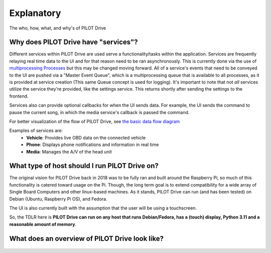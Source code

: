 Explanatory
====================

The who, how, what, and why's of PILOT Drive

Why does PILOT Drive have "services"?
-------------------------------------

Different services within PILOT Drive are used serve a functionality/tasks within the application.
Services are frequently relaying real time data to the UI and for that reason need to be ran
asynchronously. This is currently done via the use of
`multiprocessing Processes <https://docs.python.org/3/library/multiprocessing.html#multiprocessing.Process>`_ 
but this may be changed moving forward. All of a service's events that need to be conveyed to 
the UI are pushed via a "Master Event Queue", which is a multiprocessing queue that is available to 
all processes, as it is provided at service creation (This same Queue concept is used for logging). 
It's important to note that not *all* services utilize the service they're provided, like the settings
service. This returns shortly after sending the settings to the frontend.

Services also can provide optional callbacks for when the UI sends data. For example, the UI sends
the command to pause the current song, in which the media service's callback is passed the command.

For better visualization of the flow of PILOT Drive, see `the basic data flow diagram`_

Examples of services are:
 - **Vehicle**: Provides live OBD data on the connected vehicle
 - **Phone**: Displays phone notifications and information in real time
 - **Media**: Manages the A/V of the head unit


What type of host should I run PILOT Drive on?
----------------------------------------------

The original vision for PILOT Drive back in 2018 was to be fully ran and built around the Raspberry 
Pi, so much of this functionality is catered toward usage on the Pi. Though, the long term goal is 
to extend compatibility for a wide array of Single Board Computers and other linux-based machines.
As it stands, PILOT Drive can run (and has been tested) on Debian (Ubuntu, Raspberry Pi OS), and 
Fedora.

The UI is also currently built with the assumption that the user will be using a touchscreen.

So, the TDLR here is **PILOT Drive can run on any host that runs Debian/Fedora, has a (touch) display, 
Python 3.11 and a reasonable amount of memory**.


.. _the basic data flow diagram:

What does an overview of PILOT Drive look like?
-----------------------------------------------

.. figure:: diagrams/PILOT_Drive_Overview.drawio.svg
    :scale: 75%
    :alt: A diagram showing the basic data flow of PILOT Drive

